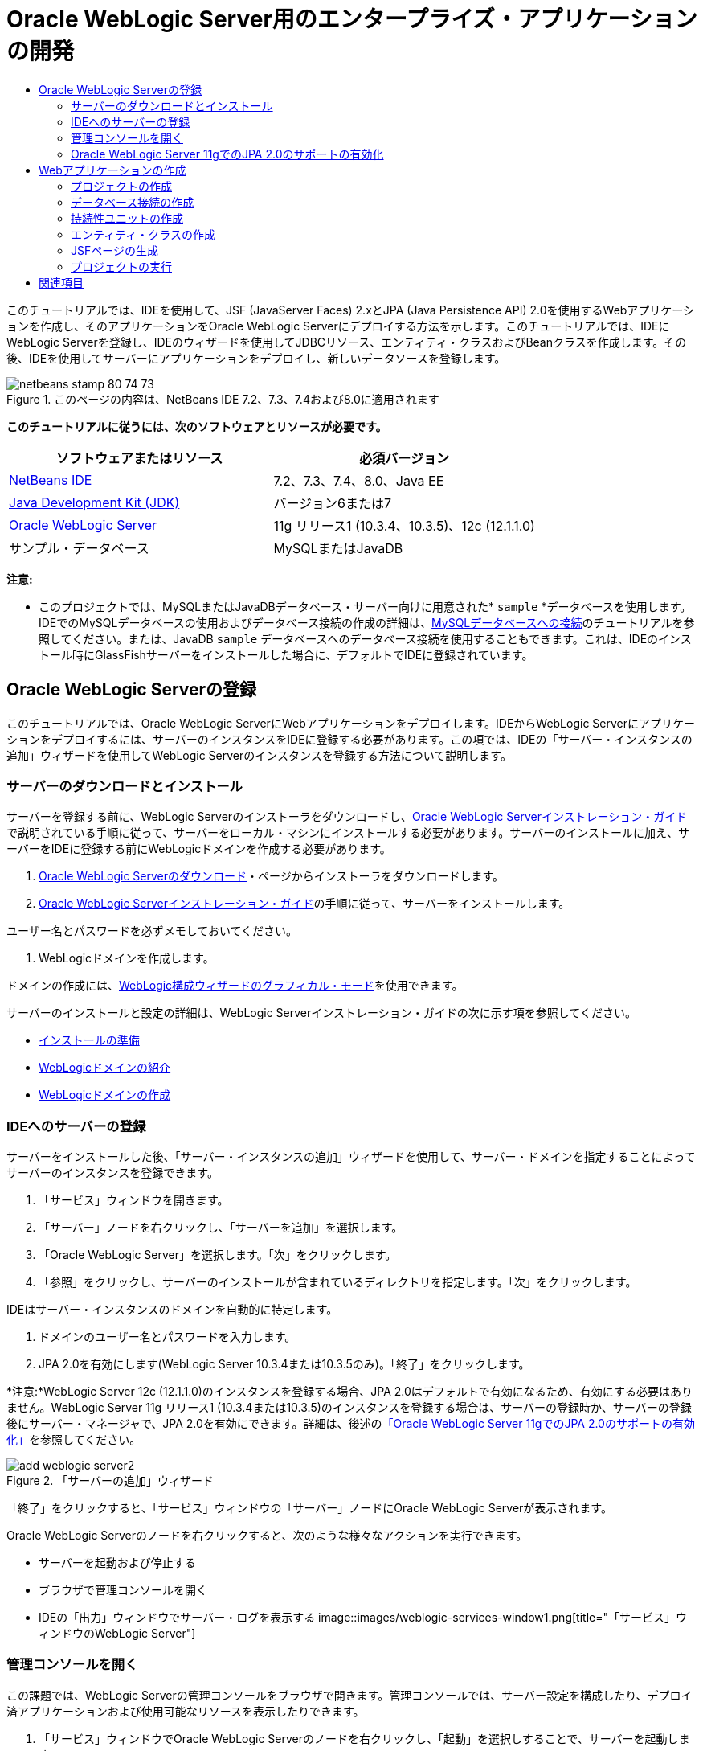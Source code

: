// 
//     Licensed to the Apache Software Foundation (ASF) under one
//     or more contributor license agreements.  See the NOTICE file
//     distributed with this work for additional information
//     regarding copyright ownership.  The ASF licenses this file
//     to you under the Apache License, Version 2.0 (the
//     "License"); you may not use this file except in compliance
//     with the License.  You may obtain a copy of the License at
// 
//       http://www.apache.org/licenses/LICENSE-2.0
// 
//     Unless required by applicable law or agreed to in writing,
//     software distributed under the License is distributed on an
//     "AS IS" BASIS, WITHOUT WARRANTIES OR CONDITIONS OF ANY
//     KIND, either express or implied.  See the License for the
//     specific language governing permissions and limitations
//     under the License.
//

= Oracle WebLogic Server用のエンタープライズ・アプリケーションの開発
:jbake-type: tutorial
:jbake-tags: tutorials 
:jbake-status: published
:icons: font
:syntax: true
:source-highlighter: pygments
:toc: left
:toc-title:
:description: Oracle WebLogic Server用のエンタープライズ・アプリケーションの開発 - Apache NetBeans
:keywords: Apache NetBeans, Tutorials, Oracle WebLogic Server用のエンタープライズ・アプリケーションの開発

このチュートリアルでは、IDEを使用して、JSF (JavaServer Faces) 2.xとJPA (Java Persistence API) 2.0を使用するWebアプリケーションを作成し、そのアプリケーションをOracle WebLogic Serverにデプロイする方法を示します。このチュートリアルでは、IDEにWebLogic Serverを登録し、IDEのウィザードを使用してJDBCリソース、エンティティ・クラスおよびBeanクラスを作成します。その後、IDEを使用してサーバーにアプリケーションをデプロイし、新しいデータソースを登録します。


image::images/netbeans-stamp-80-74-73.png[title="このページの内容は、NetBeans IDE 7.2、7.3、7.4および8.0に適用されます"]


*このチュートリアルに従うには、次のソフトウェアとリソースが必要です。*

|===
|ソフトウェアまたはリソース |必須バージョン 

|link:/downloads/[+NetBeans IDE+] |7.2、7.3、7.4、8.0、Java EE 

|link:http://www.oracle.com/technetwork/java/javase/downloads/index.html[+Java Development Kit (JDK)+] |バージョン6または7 

|link:http://www.oracle.com/technetwork/middleware/weblogic/downloads/index.html[+Oracle WebLogic Server+] |11g リリース1 (10.3.4、10.3.5)、12c (12.1.1.0) 

|サンプル・データベース |MySQLまたはJavaDB 
|===

*注意:*

* このプロジェクトでは、MySQLまたはJavaDBデータベース・サーバー向けに用意された* ``sample`` *データベースを使用します。IDEでのMySQLデータベースの使用およびデータベース接続の作成の詳細は、link:../ide/mysql.html[+MySQLデータベースへの接続+]のチュートリアルを参照してください。または、JavaDB  ``sample`` データベースへのデータベース接続を使用することもできます。これは、IDEのインストール時にGlassFishサーバーをインストールした場合に、デフォルトでIDEに登録されています。


== Oracle WebLogic Serverの登録

このチュートリアルでは、Oracle WebLogic ServerにWebアプリケーションをデプロイします。IDEからWebLogic Serverにアプリケーションをデプロイするには、サーバーのインスタンスをIDEに登録する必要があります。この項では、IDEの「サーバー・インスタンスの追加」ウィザードを使用してWebLogic Serverのインスタンスを登録する方法について説明します。


=== サーバーのダウンロードとインストール

サーバーを登録する前に、WebLogic Serverのインストーラをダウンロードし、link:http://download.oracle.com/docs/cd/E17904_01/doc.1111/e14142/toc.htm[+Oracle WebLogic Serverインストレーション・ガイド+]で説明されている手順に従って、サーバーをローカル・マシンにインストールする必要があります。サーバーのインストールに加え、サーバーをIDEに登録する前にWebLogicドメインを作成する必要があります。

1. link:http://www.oracle.com/technetwork/middleware/weblogic/downloads/index.html[+Oracle WebLogic Serverのダウンロード+]・ページからインストーラをダウンロードします。
2. link:http://download.oracle.com/docs/cd/E17904_01/doc.1111/e14142/toc.htm[+Oracle WebLogic Serverインストレーション・ガイド+]の手順に従って、サーバーをインストールします。

ユーザー名とパスワードを必ずメモしておいてください。

3. WebLogicドメインを作成します。

ドメインの作成には、link:http://download.oracle.com/docs/cd/E17904_01/web.1111/e14140/newdom.htm#i1073602[+WebLogic構成ウィザードのグラフィカル・モード+]を使用できます。

サーバーのインストールと設定の詳細は、WebLogic Serverインストレーション・ガイドの次に示す項を参照してください。

* link:http://download.oracle.com/docs/cd/E17904_01/doc.1111/e14142/prepare.htm[+インストールの準備+]
* link:http://download.oracle.com/docs/cd/E17904_01/web.1111/e14140/intro.htm[+WebLogicドメインの紹介+]
* link:http://download.oracle.com/docs/cd/E17904_01/web.1111/e14140/newdom.htm[+WebLogicドメインの作成+]
 


=== IDEへのサーバーの登録

サーバーをインストールした後、「サーバー・インスタンスの追加」ウィザードを使用して、サーバー・ドメインを指定することによってサーバーのインスタンスを登録できます。

1. 「サービス」ウィンドウを開きます。
2. 「サーバー」ノードを右クリックし、「サーバーを追加」を選択します。
3. 「Oracle WebLogic Server」を選択します。「次」をクリックします。
4. 「参照」をクリックし、サーバーのインストールが含まれているディレクトリを指定します。「次」をクリックします。

IDEはサーバー・インスタンスのドメインを自動的に特定します。

5. ドメインのユーザー名とパスワードを入力します。
6. JPA 2.0を有効にします(WebLogic Server 10.3.4または10.3.5のみ)。「終了」をクリックします。

*注意:*WebLogic Server 12c (12.1.1.0)のインスタンスを登録する場合、JPA 2.0はデフォルトで有効になるため、有効にする必要はありません。WebLogic Server 11g リリース1 (10.3.4または10.3.5)のインスタンスを登録する場合は、サーバーの登録時か、サーバーの登録後にサーバー・マネージャで、JPA 2.0を有効にできます。詳細は、後述の<<01e,「Oracle WebLogic Server 11gでのJPA 2.0のサポートの有効化」>>を参照してください。

image::images/add-weblogic-server2.png[title="「サーバーの追加」ウィザード"]

「終了」をクリックすると、「サービス」ウィンドウの「サーバー」ノードにOracle WebLogic Serverが表示されます。

Oracle WebLogic Serverのノードを右クリックすると、次のような様々なアクションを実行できます。

* サーバーを起動および停止する
* ブラウザで管理コンソールを開く
* IDEの「出力」ウィンドウでサーバー・ログを表示する
image::images/weblogic-services-window1.png[title="「サービス」ウィンドウのWebLogic Server"]  


=== 管理コンソールを開く

この課題では、WebLogic Serverの管理コンソールをブラウザで開きます。管理コンソールでは、サーバー設定を構成したり、デプロイ済アプリケーションおよび使用可能なリソースを表示したりできます。

1. 「サービス」ウィンドウでOracle WebLogic Serverのノードを右クリックし、「起動」を選択しすることで、サーバーを起動します。

サーバーを起動すると、「出力」ウィンドウの「Oracle WebLogic Server」タブでサーバー・ログを確認できます。

このタブが表示されていない場合は、Oracle WebLogic Serverのノードを右クリックし、「サーバー・ログの表示」を選択します。

2. Oracle WebLogic Serverのノードを右クリックし、「管理コンソールを表示」を選択します。

「管理コンソールを表示」を選択すると、サーバーのログイン画面がブラウザで開きます。

3. サーバーのインストール時に指定したユーザー名とパスワードを使用してログインします。

ログインすると、管理コンソールのホーム・ページがブラウザに表示されます。

image::images/admin-console1.png[title="Oracle WebLogic Server管理コンソール"]


=== Oracle WebLogic Server 11gでのJPA 2.0のサポートの有効化 

Oracle WebLogic Server 11g (10.3.4、10.3.5)を使用している場合は、JPA (Java Persistence API) 2.0のサポートを有効にし、デフォルトの持続性プロバイダをTopLinkに設定する必要があります。Oracle WebLogic Server 11gはJava EE 5コンテナで、JPA 1.0とJPA 2.0に準拠しています。Oracle WebLogic Server 10.3.4および10.3.5をインストールすると、JPA 1.0がデフォルトで有効になりますが、WebLogic ServerのインストールにはJPA 2.0をサポートするために必要なファイルが含まれています。WebLogic ServerのJPA 2.0は、サーバー・インスタンスの登録時またはIDEのサービス・マネージャで有効にできます。または、WebLogic Serverのドキュメントのlink:http://download.oracle.com/docs/cd/E17904_01/web.1111/e13720/using_toplink.htm#EJBAD1309[+WebLogic ServerにおけるJPA 2.0とTopLinkの併用+]の手順に従うこともできます。

WebLogic ServerはJPA (Java Persistence API)をサポートし、Oracle TopLinkとKodoの持続性ライブラリがバンドルされています。この課題では、WebLogic Serverの管理コンソールで、デフォルトの持続性プロバイダをKodoからOracle Toplinkに変更します。

*注意:*WebLogic Server 12cをインストールする場合、TopLinkとJPA 2.0サポートはデフォルトで有効になります。

サーバー・マネージャでJPA 2.0のサポートを有効にし、デフォルトの持続性プロバイダを設定するには、次の手順を実行します。

1. 「サービス」ウィンドウでOracle WebLogic Serverのノードを右クリックし、「プロパティ」を選択してサーバー・マネージャを開きます。

または、メイン・メニューから「ツール」>「サーバー」を選択してサーバー・マネージャを開くこともできます。

image::images/weblogic-properties-enablejpa.png[title="サーバー・マネージャの「ドメイン」タブ"]

サーバー・マネージャの「ドメイン」タブでは、ユーザー名とパスワードを表示および変更できます。

2. 「JPA 2を有効化」をクリックします。「閉じる」をクリックします。

「JPA 2を有効化」をクリックすると、IDEでWebLogic Serverのクラスパスが変更され、JPA 2のサポートを有効にするためのファイルが追加されます。

*注意:*Oracle Smart Updateを使用するか、WebLogicクラスパスを手動で変更することで、JPA 2.0を有効にすることもできます。JPA 2.0サポートの有効化の詳細は、次のリンクを参照してください。

* link:http://download.oracle.com/docs/cd/E17904_01/web.1111/e13720/using_toplink.htm#EJBAD1309[+WebLogic ServerにおけるJPA 2.0とTopLinkの併用+]
* link:http://forums.oracle.com/forums/thread.jspa?threadID=1112476[+OTNディスカッション・フォーラム: 11g リリース1パッチ・セット3 (WLS 10.3.4) +]
* link:http://wiki.eclipse.org/EclipseLink/Development/JPA_2.0/weblogic[+WebLogic 10.3でのJPA 2.0 APIの実行+]
3. Oracle WebLogic Serverの管理コンソールをブラウザで開き、ログインします。
4. 管理コンソールの「ドメイン構成」セクションの「*ドメイン*」をクリックします。
5. 「構成」タブの「*JPA*」タブをクリックします。
6. 「デフォルトJPAプロバイダ」ドロップダウン・リストで「*TopLink*」を選択します。「保存」をクリックします。
image::images/admin-console-jpa.png[title="Oracle WebLogic Server管理コンソールの「JPA」タブ"]

「保存」をクリックすると、アプリケーションで明示的に持続性プロバイダが指定されていない場合には、サーバーにデプロイされたアプリケーションのデフォルトの持続性プロバイダはOracle TopLinkになります。

*注意:*このチュートリアルのアプリケーションは、JTA (Java Transaction API)を使用してトランザクションを管理します。JTAはWebLogicのインストール時にデフォルトで有効になっています。JTAの設定は、ドメインの「構成」タブの「JTA」タブで変更できます。


== Webアプリケーションの作成

このチュートリアルでは、Java EE Webアプリケーションを作成します。このWebアプリケーションには、sampleデータベースの表に基づくエンティティ・クラスが含まれます。データベースへの接続を作成した後で、持続性ユニットを作成し、IDEのウィザードを使用してデータベースからエンティティ・クラスを生成します。次に、ウィザードを使用して、エンティティ・クラスに基づいてJSFページを作成します。


=== プロジェクトの作成

この課題では、新規プロジェクト・ウィザードを使用してWebアプリケーションを作成し、Oracle WebLogic Serverをターゲット・サーバーとして指定します。

1. 「ファイル」>「新規プロジェクト」([Ctrl]-[Shift]-[N]、Macの場合は[⌘]-[Shift]-[N])を選択します。
2. 「Java Web」カテゴリから「Webアプリケーション」を選択します。「次」をクリックします。
3. プロジェクト名として「*WebLogicCustomer*」と入力し、プロジェクトの場所を指定します。
4. 専用フォルダを使用するオプションが選択されている場合は選択を解除します。「次」をクリックします。
5. 「サーバー」ドロップダウン・リストから「*Oracle WebLogic Server*」を選択します。
6. 「Java EEバージョン」に*「Java EE 5」*または*「Java EE 6 Web」*を選択します。「次」をクリックします。

*注意:*Java EE 6 Webは、WebLogic Server 12 cのインスタンスを登録した場合にのみ使用可能です。

image::images/new-project-ee6.png[title="新規プロジェクト・ウィザードで選択されたWeblogic"]
7. JavaServer Facesフレームワークを選択します。
8. 「サーバー・ライブラリ」ドロップダウン・リストから「JSF 2.x」を選択します。「終了」をクリックします。
image::images/projectwizard-serverlib.png[title="新規プロジェクト・ウィザードの「フレームワーク」パネル"]

「終了」をクリックすると、IDEによってWebアプリケーション・プロジェクトが作成され、 ``index.xhtml`` がエディタに表示されます。「プロジェクト」ウィンドウで、 ``weblogic.xml`` ディスクリプタ・ファイルおよび ``web.xml`` が「構成ファイル」ノードに作成されたことを確認できます。

image::images/wl-projects-window1.png[title="「プロジェクト」ウィンドウで選択されたweblogic.xml"]

エディタで ``web.xml`` を開くと、 ``faces/index.xhtml`` がデフォルトのindexページとして指定されていることが確認できます。 ``weblogic.xml`` をエディタで開くと、ファイルは次のような内容です。


[source,xml]
----

<?xml version="1.0" encoding="UTF-8"?>
<weblogic-web-app xmlns="http://xmlns.oracle.com/weblogic/weblogic-web-app" xmlns:xsi="http://www.w3.org/2001/XMLSchema-instance" xsi:schemaLocation="http://java.sun.com/xml/ns/javaee http://java.sun.com/xml/ns/javaee/web-app_2_5.xsd http://xmlns.oracle.com/weblogic/weblogic-web-app http://xmlns.oracle.com/weblogic/weblogic-web-app/1.0/weblogic-web-app.xsd">
  <jsp-descriptor>
    <keepgenerated>true</keepgenerated>
    <debug>true</debug>
  </jsp-descriptor>
  <context-root>/WebLogicCustomer</context-root>
</weblogic-web-app>
----

*注意:*

*  ``weblogic.xml`` ファイルに ``<fast-swap>`` 要素が含まれている場合、 ``<enabled>`` 要素の値が*false*であることを確認し、 ``fast-swap`` が無効であることを確認します。

[source,xml]
----

    <fast-swap>
        <enabled>*false*</enabled>
    </fast-swap>
----
* ターゲット・サーバーがWebLogic Server 11g (10.3.4または10.3.5)の場合、サーバーのインストールにJSF 1.2とJSF 2.xをアプリケーションで使用するために必要なライブラリが含まれますが、これらはデフォルトでは非アクティブ化されています。JSF 2.xライブラリの使用を開始する前に、ライブラリのデプロイとインストールを行う必要があります。新規プロジェクト・ウィザードでライブラリを選択すると、ライブラリがまだインストールされていない場合はIDEでメッセージが表示され、ライブラリをインストールできます。ライブラリをインストールする必要があるのは1回のみです。
image::images/install-libraries-dialog.png[title="「不足しているサーバー・ライブラリの問題を解決」ダイアログ"]

アプリケーションの作成後、 ``weblogic.xml`` ディスクリプタ・ファイルを表示すると、IDEによってファイルが変更され、アプリケーションで使用されるJSFライブラリが指定されていることがわかります。


[source,xml]
----

<?xml version="1.0" encoding="UTF-8"?>
<weblogic-web-app xmlns="http://www.bea.com/ns/weblogic/90" xmlns:j2ee="http://java.sun.com/xml/ns/j2ee" xmlns:xsi="http://www.w3.org/2001/XMLSchema-instance" xsi:schemaLocation="http://www.bea.com/ns/weblogic/90 http://www.bea.com/ns/weblogic/90/weblogic-web-app.xsd">
  <context-root>/WebLogicCustomer</context-root>
  *<library-ref>
      <library-name>jsf</library-name>
      <specification-version>2.0</specification-version>
      <implementation-version>1.0.0.0_2-0-2</implementation-version>
      <exact-match>true</exact-match>
  </library-ref>*
</weblogic-web-app>
----
 


=== データベース接続の作成

このチュートリアルでは、MySQLデータベース・サーバーで実行される*sample*という名前のデータベースを使用します。この課題では、IDEを使用してこのデータベースを作成し、データベース表を生成します。次に、このデータベースへのデータベース接続を開きます。IDEはデータベース接続の詳細を使用して、アプリケーションの持続性ユニットを作成します。IDEでのMySQLデータベースの使用に関する詳細は、link:../ide/mysql.html[+MySQLデータベースへの接続+]のチュートリアルを参照してください。

*注意:*または、IDEのインストール時にGlassFishサーバーをインストールした場合は、JavaDBデータベース・サーバー上のsampleデータベースへのデータベース接続が自動的に登録されるため、それを使用することもできます。

この課題では、データベースへの接続を作成して開きます。

1. 「サービス」ウィンドウでMySQLサーバーのノードを右クリックし、「接続」を選択します。
2. ユーザー名とパスワードを入力します。「OK」をクリックします。
3. 「MySQLサーバー」ノードを右クリックし、「データベースを作成」を選択します。
4. 「新規データベース名」ドロップダウン・リストで「*sample*」を選択します。「OK」をクリックします。
image::images/create-db.png[title="「データベースを作成」ダイアログ・ボックス"]

*注意:*データベースの構成によっては、新しいデータベースに対するアクセス権を明示的に指定する必要がある場合があります。

「OK」をクリックすると、sampleデータベースが作成され、データベース表が生成されます。MySQLサーバーのノードを展開すると、データベースのリストに新しい ``sample`` データベースが追加されていることがわかります。

5. MySQLサーバーのノードを展開し、sampleデータベースを右クリックし、「接続」を選択します。

「接続」をクリックすると、そのデータベースに対するデータベース接続ノードが「データベース」ノードの下に表示されます。ノードを展開すると、データベース表を表示できます。

image::images/services-window2.png[title="「サービス」ウィンドウのsampleデータベース・ノード"]

IDEはデータベース接続を使用してデータベースに接続し、データベースの詳細を取得します。また、IDEはデータベース接続の詳細を使用してXMLファイルも作成し、WebLogic Serverはこれを使用してサーバーにデータ・ソースを作成して適切なドライバを特定します。

MySQLデータベースをインストールしていない場合は、JavaDBで実行される ``sample`` データベースを使用できます。 ``sample`` データベースが存在しない場合は、MySQL (またはJavaDB)ノードを右クリックし、「データベースを作成」を選択します。

詳細は、link:../ide/mysql.html[+MySQLデータベースへの接続+]のチュートリアルを参照してください。

 


=== 持続性ユニットの作成

アプリケーション内の持続性を管理するには、持続性ユニットの作成と、使用するデータ・ソースとエンティティ・マネージャの指定のみが必要で、エンティティと持続性の管理作業はコンテナに任せます。持続性ユニットは、 ``persistence.xml`` で定義することによって作成します。

*注意:*デモンストレーションのために、この課題では新規持続性ユニット・ウィザードを使用して ``persistence.xml`` ファイルを作成します。このウィザードを利用して、持続性ユニットのプロパティを指定できます。データベースからの新規エンティティ・クラス・ウィザードで持続性ユニットを作成することもできます。持続性ユニットが存在しない場合、このウィザードはプロジェクトの持続性ユニットを作成するオプションを表示します。このウィザードでは、WebLogic Serverのデフォルトの持続性プロバイダを使用する持続性ユニットが作成されます。

1. 「プロジェクト」ウィンドウでプロジェクトのノードを右クリックし、「プロパティ」を選択します。
2. 「プロパティ」ウィンドウの「ソース」カテゴリで、「ソース/バイナリ形式」として「*JDK 6*」を選択します。「OK」をクリックします。
3. 「新規ファイル」([Ctrl]-[N]、Macの場合は[⌘]-[N])を選択して新規ファイル・ウィザードを開きます。
4. 「持続性」カテゴリから「持続性ユニット」を選択します。「次」をクリックします。
5. ウィザードが提案する持続性ユニットのデフォルト名のままにしておきます。
6. 「持続性プロバイダ」ドロップダウン・リストで「*EclipseLink*」を選択します。
7. 「データ・ソース」ドロップダウン・リストで「新しいデータ・ソース」を選択します。
8. 「新しいデータ・ソース」ダイアログ・ボックスで、JNDI名に「*jdbc/mysql-sample*」と入力します。
9. MySQL sampleデータベース接続を選択します。「OK」をクリックしてダイアログ・ボックスを閉じます。
10. 新規持続性ユニット・ウィザードで「終了」をクリックします。
image::images/new-persistence-eclipselink1.png[title="新規持続性ユニット・ウィザード"]

「終了」をクリックすると、プロジェクトのための ``persistence.xml`` が作成され、エディタに表示されます。エディタのツールバーで「ソース」をクリックし、XMLソース・エディタで ``persistence.xml`` を開きます。このファイルには、アプリケーションのエンティティおよび持続性を管理するためにサーバーが必要とする情報がすべて含まれています。

*注意:*既存のデータソースを使用しない場合は、サーバー上にデータソースを作成するための詳細(データベースのJDBCドライバなど)が含まれるXMLファイル(たとえば、 ``datasource-1-jdbc.xml`` )が、IDEによって「サーバー・リソース」ノードに生成されます。

 ``persistence.xml`` をXMLソース・エディタで開くと、持続性のバージョンは2.0、スキーマは ``persistence_2_0.xsd`` として指定されていることがわかります。IDEは、 ``persistence.xml`` 内に持続性プロバイダとして ``org.eclipse.persistence.jpa.PersistenceProvider`` を指定します。EclipseLinkはOracle TopLinkの持続性のプライマリ実装で、JPAのリファレンス実装です。


[source,xml]
----

<?xml version="1.0" encoding="UTF-8"?>
<persistence *version="2.0"* xmlns="http://java.sun.com/xml/ns/persistence" xmlns:xsi="http://www.w3.org/2001/XMLSchema-instance" xsi:schemaLocation="http://java.sun.com/xml/ns/persistence http://java.sun.com/xml/ns/persistence/*persistence_2_0.xsd*">
  <persistence-unit name="WebLogicCustomerPU" transaction-type="JTA">
    <provider>org.eclipse.persistence.jpa.PersistenceProvider</provider>
    <jta-data-source>jdbc/mysql-sample</jta-data-source>
    <exclude-unlisted-classes>false</exclude-unlisted-classes>
    <properties>
      <property name="eclipselink.ddl-generation" value="create-tables"/>
    </properties>
  </persistence-unit>
</persistence>
----

ウィザードで「TopLink」を選択することもでき、その場合ウィザードは、 ``persistence.xml`` 内の持続性プロバイダとして ``oracle.toplink.essentials.PersistenceProvider`` を指定します。IDEはOracle TopLink Essentials - 2.0.1ライブラリをクラスパスに追加します。Oracle TopLinkの現在および将来のバージョンでは、Oracle TopLink EssentialsはEclipseLinkで置き換えられます。可能な場合は、Oracle TopLink EssentialsのかわりにOracle TopLink/EclipseLinkを使用してください。

 


=== エンティティ・クラスの作成

ここでは、データベースからのエンティティ・クラス・ウィザードを使用して、リレーショナル・データベースに基づいたエンティティ・クラスを作成します。

1. 「新規ファイル」([Ctrl]-[N])を選択し、新規ファイル・ウィザードを開きます。
2. 「持続性」カテゴリから「データベースからのエンティティ・クラス」を選択します。「次」をクリックします。
3. データベースからのエンティティ・クラス・ウィザードで、「データ・ソース」ドロップダウン・リストから「*jdbc/mysql-sample*」を選択し、必要に応じてパスワードを入力します。
4. 「使用可能な表」から*Customer*表を選択し、「追加」をクリックします。「次」をクリックします。

 ``customer`` 表とそれに関連する表がウィザードの「選択した表」の下に一覧表示されます。

5. 生成されるクラスのパッケージとして「*ejb*」と入力します。「終了」をクリックします。

「終了」をクリックすると、選択した各表のエンティティ・クラスがIDEによって生成されます。 ``ejb`` ソース・パッケージ・ノードを展開すると、生成されたエンティティ・クラスを表示できます。

 


=== JSFページの生成

この課題では、ウィザードを使用して、既存のエンティティ・クラスに基づいたJSFページを生成します。

1. プロジェクト・ノードを右クリックし、「新規」>「その他」を選択します。
2. 新規ファイル・ウィザードの「JavaServer Faces」カテゴリで、「エンティティからのJSFページ・クラス」を選択します。「次」をクリックします。
3. 使用可能なすべてのエンティティのJSFページを作成するために、「すべてを追加」をクリックします。「次」をクリックします。
4. セッションBeanおよびJPAコントローラ・クラスのパッケージに「*web*」と入力します。「終了」をクリックします。

「終了」をクリックすると、JSF 2.0ページおよびそれらのJSFページのコントローラ・クラスとコンバータ・クラスが生成されます。IDEによってエンティティ・クラスごとにJSFページのセットがデフォルトWebページ・ディレクトリに生成されます。また、IDEは、各エンティティに対する管理対象Beanクラスも生成します。これは、エンティティに対応するセッション・ファサード・クラスにアクセスします。

 


=== プロジェクトの実行

この課題では、Webアプリケーションをビルドし、WebLogic Serverにデプロイします。アプリケーションのビルド、デプロイおよび起動には、IDEの「実行」コマンドを使用します。

1. プロジェクトのノードを右クリックし、「実行」を選択します。

「実行」をクリックすると、IDEによってプロジェクトがビルドされ、WARアーカイブがWebLogic Serverにデプロイされ、新しいJDBCデータ・ソースが作成されて登録されます。アプリケーションの開始ページ(link:http://localhost:7001/WebLogicCustomer/[+http://localhost:7001/WebLogicCustomer/+])がブラウザに表示されます。

image::images/browser-welcome.png[title="ブラウザに表示された開始ページ"]

管理コンソールにログインすると、「デプロイされたリソース」セクションの「デプロイメント」をクリックして、現在サーバーにデプロイされているリソースの表を確認できます。

image::images/adminconsole-deployments.png[title="WebLogic Server管理コンソールの「デプロイメント」表"]

各リソースの名前をクリックすると、そのリソースに関する追加の詳細を表示できます。「デプロイメント」表のリソースを削除することもできます。

*WebLogic 10.3.4または10.3.5へのデプロイに関する注意*.

* WebLogic Server 10.3.4または10.3.5にアプリケーションをデプロイした場合は、 ``WebLogicCustomer.war``  Webアプリケーションおよび ``jdbc/mysql-sample``  JDBC構成以外にJSF 2.0ライブラリもサーバーにデプロイされたことが表で確認できます。
image::images/admin-console-deployments.png[title="WebLogic Server管理コンソールの「デプロイメント」表"]
* 「サービス」ウィンドウでOracle WebLogic Serverのインスタンスを展開すると、そのサーバーにデプロイされているアプリケーションとリソースを表示できます。サーバーにJDBCリソースが作成されていることと、JSFライブラリがインストールされていることがわかります。
image::images/weblogic-services-window2.png[title="「サービス」ウィンドウに表示されたWebLogic Serverのアプリケーションとリソース"]

アプリケーションのデプロイの詳細は、link:http://download.oracle.com/docs/cd/E12840_01/wls/docs103/deployment/index.html[+WebLogic Serverへのアプリケーションのデプロイ+]を参照してください。

link:/about/contact_form.html?to=3&subject=Feedback:%20Developing%20an%20Enterprise%20Application%20on%20Oracle%20WebLogic[+このチュートリアルに関するご意見をお寄せください+]



== 関連項目

NetBeans IDEを使用して、Java PersistenceとJavaServer Facesを使用するWebアプリケーションを開発する方法については、次のリソースを参照してください。

* link:../javaee/weblogic-javaee-m1-screencast.html[+Oracle WebLogic ServerへのWebアプリケーションのデプロイのビデオ+]
* link:jsf20-intro.html[+JavaServer Faces 2.0入門+]
* link:../../docs/javaee/ecommerce/intro.html[+NetBeans Eコマースのチュートリアル+]
* link:../../trails/java-ee.html[+Java EEおよびJava Webの学習+]
